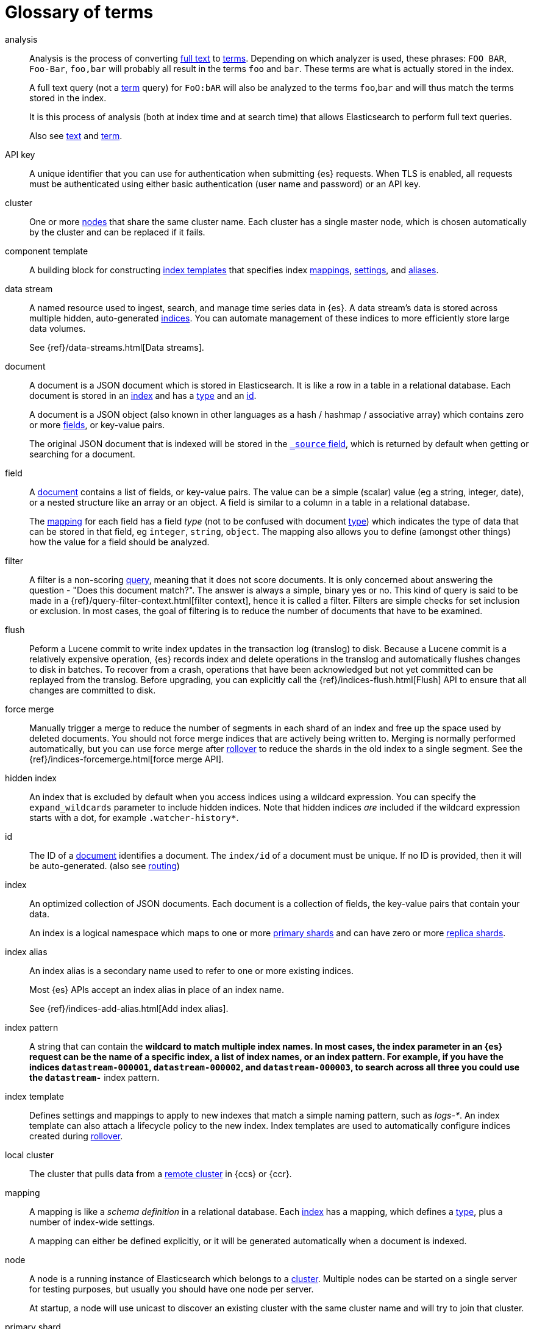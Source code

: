 [glossary]
[[glossary]]
= Glossary of terms

[glossary]
[[glossary-analysis]] analysis ::
+
--
// tag::analysis-def[]
Analysis is the process of converting <<glossary-text,full text>> to
<<glossary-term,terms>>. Depending on which analyzer is used, these phrases:
`FOO BAR`, `Foo-Bar`, `foo,bar` will probably all result in the
terms `foo` and `bar`. These terms are what is actually stored in
the index.

A full text query (not a <<glossary-term,term>> query) for `FoO:bAR` will
also be analyzed to the terms `foo`,`bar` and will thus match the
terms stored in the index.

It is this process of analysis (both at index time and at search time)
that allows Elasticsearch to perform full text queries.

Also see <<glossary-text,text>> and <<glossary-term,term>>.
// end::analysis-def[]
--

[[glossary-api-key]] API key ::
// tag::api-key-def[]
A unique identifier that you can use for authentication when submitting {es} requests.
When TLS is enabled, all requests must be authenticated using either basic authentication
(user name and password) or an API key.
// end::api-key-def[]

[[glossary-cluster]] cluster ::
// tag::cluster-def[]
One or more <<glossary-node,nodes>> that share the
same cluster name. Each cluster has a single master node, which is
chosen automatically by the cluster and can be replaced if it fails.
// end::cluster-def[]

[[glossary-component-template]] component template ::
// tag::component-template-def[]
A building block for constructing <<index-templates,index templates>> that specifies index
<<mapping,mappings>>, <<index-modules-settings,settings>>, and <<indices-aliases,aliases>>.
// end::component-template-def[]

[[glossary-data-stream]] data stream ::
+
--
// tag::data-stream-def[]
A named resource used to ingest, search, and manage time series data in {es}. A
data stream's data is stored across multiple hidden, auto-generated
<<glossary-index,indices>>. You can automate management of these indices to more
efficiently store large data volumes.

See {ref}/data-streams.html[Data streams].
// end::data-stream-def[]
--

[[glossary-document]] document ::

A document is a JSON document which is stored in Elasticsearch. It is
like a row in a table in a relational database. Each document is
stored in an <<glossary-index,index>> and has a <<glossary-type,type>> and an
<<glossary-id,id>>.
+
A document is a JSON object (also known in other languages as a hash /
hashmap / associative array) which contains zero or more
<<glossary-field,fields>>, or key-value pairs.
+
The original JSON document that is indexed will be stored in the
<<glossary-source_field,`_source` field>>, which is returned by default when
getting or searching for a document.

[[glossary-field]] field ::

A <<glossary-document,document>> contains a list of fields, or key-value
pairs. The value can be a simple (scalar) value (eg a string, integer,
date), or a nested structure like an array or an object. A field is
similar to a column in a table in a relational database.
+
The <<glossary-mapping,mapping>> for each field has a field _type_ (not to
be confused with document <<glossary-type,type>>) which indicates the type
of data that can be stored in that field, eg `integer`, `string`,
`object`. The mapping also allows you to define (amongst other things)
how the value for a field should be analyzed.

[[glossary-filter]] filter ::
// tag::filter-def[]
A filter is a non-scoring <<glossary-query,query>>,
meaning that it does not score documents.
It is only concerned about answering the question - "Does this document match?".
The answer is always a simple, binary yes or no. This kind of query is said to be made
in a {ref}/query-filter-context.html[filter context],
hence it is called a filter. Filters are simple checks for set inclusion or exclusion.
In most cases, the goal of filtering is to reduce the number of documents that have to be examined.
// end::filter-def[]

[[glossary-flush]] flush ::
// tag::flush-def[]
Peform a Lucene commit to write index updates in the transaction log (translog) to disk.
Because a Lucene commit is a relatively expensive operation,
{es} records index and delete operations in the translog and
automatically flushes changes to disk in batches.
To recover from a crash, operations that have been acknowledged but not yet committed
can be replayed from the translog.
Before upgrading, you can explicitly call the {ref}/indices-flush.html[Flush] API
to ensure that all changes are committed to disk.
// end::flush-def[]

[[glossary-force-merge]] force merge ::
// tag::force-merge-def[]
// tag::force-merge-def-short[]
Manually trigger a merge to reduce the number of segments in each shard of an index
and free up the space used by deleted documents.
// end::force-merge-def-short[]
You should not force merge indices that are actively being written to.
Merging is normally performed automatically, but you can use force merge after
<<glossary-rollover,rollover>> to reduce the shards in the old index to a single segment.
See the {ref}/indices-forcemerge.html[force merge API].
// end::force-merge-def[]

[[glossary-hidden-index]] hidden index ::
// tag::hidden-index-def[]
An index that is excluded by default when you access indices using a wildcard expression.
You can specify the `expand_wildcards` parameter to include hidden indices.
Note that hidden indices _are_ included if the wildcard expression starts with a dot, for example `.watcher-history*`.
// end::hidden-index-def[]

[[glossary-id]] id ::

The ID of a <<glossary-document,document>> identifies a document. The
`index/id` of a document must be unique. If no ID is provided,
then it will be auto-generated. (also see <<glossary-routing,routing>>)

[[glossary-index]] index ::
+
--
// tag::index-def[]
// tag::index-def-short[]
An optimized collection of JSON documents. Each document is a collection of fields,
the key-value pairs that contain your data.
// end::index-def-short[]

An index is a logical namespace which maps to one or more
<<glossary-primary-shard,primary shards>> and can have zero or more
<<glossary-replica-shard,replica shards>>.
// end::index-def[]
--

[[glossary-index-alias]] index alias ::
+
--
// tag::index-alias-def[]
// tag::index-alias-desc[]
An index alias is a secondary name
used to refer to one or more existing indices.

Most {es} APIs accept an index alias
in place of an index name.
// end::index-alias-desc[]

See {ref}/indices-add-alias.html[Add index alias].
// end::index-alias-def[]
--

[[glossary-index-pattern]] index pattern ::
// tag::index-pattern-def[]
A string that can contain the `*` wildcard to match multiple index names.
In most cases, the index parameter in an {es} request can be the name of a specific index,
a list of index names, or an index pattern.
For example, if you have the indices `datastream-000001`, `datastream-000002`, and `datastream-000003`,
to search across all three you could use the `datastream-*` index pattern.
// end::index-pattern-def[]

[[glossary-index-template]] index template ::
+
--
// tag::index-template-def[]
// tag::index-template-def-short[]
Defines settings and mappings to apply to new indexes that match a simple naming pattern, such as _logs-*_.
// end::index-template-def-short[]
An index template can also attach a lifecycle policy to the new index.
Index templates are used to automatically configure indices created during <<glossary-rollover,rollover>>.
// end::index-template-def[]
--

[[glossary-local-cluster]] local cluster ::
// tag::local-cluster-def[]
The cluster that pulls data from a <<glossary-remote-cluster,remote cluster>> in {ccs} or {ccr}.
// end::local-cluster-def[]

[[glossary-mapping]] mapping ::

A mapping is like a _schema definition_ in a relational database. Each
<<glossary-index,index>> has a mapping, which defines a <<glossary-type,type>>,
plus a number of index-wide settings.
+
A mapping can either be defined explicitly, or it will be generated
automatically when a document is indexed.

[[glossary-node]] node ::

A node is a running instance of Elasticsearch which belongs to a
<<glossary-cluster,cluster>>. Multiple nodes can be started on a single
server for testing purposes, but usually you should have one node per
server.
+
At startup, a node will use unicast to discover an existing cluster with
the same cluster name and will try to join that cluster.

[[glossary-primary-shard]] primary shard ::

Each document is stored in a single primary <<glossary-shard,shard>>. When
you index a document, it is indexed first on the primary shard, then
on all <<glossary-replica-shard,replicas>> of the primary shard.
+
By default, an <<glossary-index,index>> has one primary shard. You can specify
more primary shards to scale the number of <<glossary-document,documents>>
that your index can handle.
+
You cannot change the number of primary shards in an index, once the index is
created. However, an index can be split into a new index using the
<<indices-split-index, split API>>.
+
See also <<glossary-routing,routing>>

[[glossary-query]] query ::

A request for information from {es}. You can think of a query as a question,
written in a way {es} understands. A search consists of one or more queries
combined.
+
There are two types of queries: _scoring queries_ and _filters_. For more
information about query types, see <<query-filter-context>>.

[[glossary-recovery]] recovery ::
+
--
Shard recovery is the process
of syncing a <<glossary-replica-shard,replica shard>>
from a <<glossary-primary-shard,primary shard>>.
Upon completion,
the replica shard is available for search.

// tag::recovery-triggers[]
Recovery automatically occurs
during the following processes:

* Node startup or failure.
  This type of recovery is called a *local store recovery*.
* <<glossary-replica-shard,Primary shard replication>>.
* Relocation of a shard to a different node in the same cluster.
* {ref}/snapshots-restore-snapshot.html[Snapshot restoration].
// end::recovery-triggers[]
--

[[glossary-reindex]] reindex ::
+
--
// tag::reindex-def[]
Copies documents from a _source_ to a _destination_. The source and
destination can be any pre-existing index, index alias, or
{ref}/data-streams.html[data stream].

You can reindex all documents from a source or select a subset of documents to
copy. You can also reindex to a destination in a remote cluster.

A reindex is often performed to update mappings, change static index settings,
or upgrade {es} between incompatible versions.
// end::reindex-def[]
--

[[glossary-remote-cluster]] remote cluster ::

// tag::remote-cluster-def[]
A separate cluster, often in a different data center or locale, that contains indices that
can be replicated or searched by the <<glossary-local-cluster,local cluster>>.
The connection to a remote cluster is unidirectional.
// end::remote-cluster-def[]

[[glossary-replica-shard]] replica shard ::

Each <<glossary-primary-shard,primary shard>> can have zero or more
replicas. A replica is a copy of the primary shard, and has two
purposes:
+
1.  increase failover: a replica shard can be promoted to a primary
shard if the primary fails
2.  increase performance: get and search requests can be handled by
primary or replica shards.
+
By default, each primary shard has one replica, but the number of
replicas can be changed dynamically on an existing index. A replica
shard will never be started on the same node as its primary shard.

[[glossary-rollover]] rollover ::
+
--
// tag::rollover-def[]
// tag::rollover-def-short[]
Creates a new index for a rollover target when the existing index reaches a certain size, number of docs, or age.
A rollover target can be either an <<indices-aliases, index alias>> or a <<data-streams, data stream>>.
// end::rollover-def-short[]

For example, if you're indexing log data, you might use rollover to create daily or weekly indices.
See the {ref}/indices-rollover-index.html[rollover index API].
// end::rollover-def[]
--

[[glossary-routing]] routing ::

When you index a document, it is stored on a single
<<glossary-primary-shard,primary shard>>. That shard is chosen by hashing
the `routing` value. By default, the `routing` value is derived from
the ID of the document or, if the document has a specified parent
document, from the ID of the parent document (to ensure that child and
parent documents are stored on the same shard).
+
This value can be overridden by specifying a `routing` value at index
time, or a <<mapping-routing-field,routing
field>> in the <<glossary-mapping,mapping>>.

[[glossary-searchable-snapshot]] searchable snapshot ::
// tag::searchable-snapshot-def[]
A <<glossary-snapshot, snapshot>> of an index that has been mounted as a
<<glossary-searchable-snapshot-index, searchable snapshot index>> and can be
searched as if it were a regular index.
// end::searchable-snapshot-def[]

[[glossary-searchable-snapshot-index]] searchable snapshot index ::
// tag::searchable-snapshot-index-def[]
An <<glossary-index, index>> whose data is stored in a <<glossary-snapshot,
snapshot>> that resides in a separate <<glossary-snapshot-repository,snapshot
repository>> such as AWS S3. Searchable snapshot indices do not need
<<glossary-replica-shard,replica>> shards for resilience, since their data is
reliably stored outside the cluster.
// end::searchable-snapshot-index-def[]

[[glossary-shard]] shard ::
+
--
// tag::shard-def[]
A shard is a single Lucene instance. It is a low-level “worker” unit
which is managed automatically by Elasticsearch. An index is a logical
namespace which points to <<glossary-primary-shard,primary>> and
<<glossary-replica-shard,replica>> shards.
+
Other than defining the number of primary and replica shards that an
index should have, you never need to refer to shards directly.
Instead, your code should deal only with an index.
+
Elasticsearch distributes shards amongst all <<glossary-node,nodes>> in the
<<glossary-cluster,cluster>>, and can move shards automatically from one
node to another in the case of node failure, or the addition of new
nodes.
// end::shard-def[]
--

[[glossary-shrink]] shrink ::
// tag::shrink-def[]
// tag::shrink-def-short[]
Reduce the number of primary shards in an index.
// end::shrink-def-short[]
You can shrink an index to reduce its overhead when the request volume drops.
For example, you might opt to shrink an index once it is no longer the write index.
See the {ref}/indices-shrink-index.html[shrink index API].
// end::shrink-def[]

[[glossary-snapshot]] snapshot ::
// tag::snapshot-def[]
Captures the state of the whole cluster or of particular indices or data
streams at a particular point in time. Snapshots provide a back up of a running
cluster, ensuring you can restore your data in the event of a failure. You can
also mount indices or datastreams from snapshots as read-only
{ref}/glossary.html#glossary-searchable-snapshot-index[searchable snapshots].
// end::snapshot-def[]

[[glossary-snapshot-repository]] snapshot repository ::
// tag::snapshot-repository-def[]
Specifies where snapshots are to be stored.
Snapshots can be written to a shared filesystem or to a remote repository.
// end::snapshot-repository-def[]

[[glossary-source_field]] source field ::

By default, the JSON document that you index will be stored in the
`_source` field and will be returned by all get and search requests.
This allows you access to the original object directly from search
results, rather than requiring a second step to retrieve the object
from an ID.

[[glossary-system-index]] system index ::
// tag::system-index-def[]
An index that contains configuration information or other data used internally by the system,
such as the `.security` index.
The name of a system index is always prefixed with a dot.
You should not directly access or modify system indices.
// end::system-index-def[]

[[glossary-term]] term ::

A term is an exact value that is indexed in Elasticsearch. The terms
`foo`, `Foo`, `FOO` are NOT equivalent. Terms (i.e. exact values) can
be searched for using _term_ queries.
+
See also <<glossary-text,text>> and <<glossary-analysis,analysis>>.

[[glossary-text]] text ::

Text (or full text) is ordinary unstructured text, such as this
paragraph. By default, text will be <<glossary-analysis,analyzed>> into
<<glossary-term,terms>>, which is what is actually stored in the index.
+
Text <<glossary-field,fields>> need to be analyzed at index time in order to
be searchable as full text, and keywords in full text queries must be
analyzed at search time to produce (and search for) the same terms
that were generated at index time.
+
See also <<glossary-term,term>> and <<glossary-analysis,analysis>>.

[[glossary-type]] type ::

A type used to represent the _type_ of document, e.g. an `email`, a `user`, or a `tweet`.
Types are deprecated and are in the process of being removed.
See {ref}/removal-of-types.html[Removal of mapping types].
// end::type-def[]

